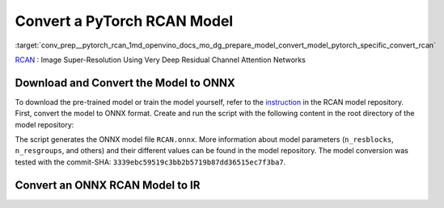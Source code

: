 .. index:: pair: page; Convert a PyTorch RCAN Model
.. _conv_prep__pytorch_rcan:

.. meta::
   :description: This tutorial demonstrates how to convert a RCAN model
                 from Pytorch to the OpenVINO Intermediate Representation.
   :keywords: Model Optimizer, tutorial, convert a model, model conversion, 
              --input_model, --input_model parameter, command-line parameter, 
              OpenVINO™ toolkit, deep learning inference, OpenVINO Intermediate 
              Representation, Pytorch, RCAN, RCAN model, pre-trained model, 
              convert a model to OpenVINO IR

Convert a PyTorch RCAN Model
============================

:target:`conv_prep__pytorch_rcan_1md_openvino_docs_mo_dg_prepare_model_convert_model_pytorch_specific_convert_rcan` 

`RCAN <https://github.com/yulunzhang/RCAN>`__ : Image Super-Resolution Using Very Deep Residual Channel Attention Networks

Download and Convert the Model to ONNX
~~~~~~~~~~~~~~~~~~~~~~~~~~~~~~~~~~~~~~

To download the pre-trained model or train the model yourself, refer to the `instruction <https://github.com/yulunzhang/RCAN/blob/master/README.md>`__ in the RCAN model repository. First, convert the model to ONNX format. Create and run the script with the following content in the root directory of the model repository:

.. ref-code-block:: cpp

   from argparse import Namespace

   import torch

   from RCAN_TestCode.code.model.rcan import RCAN

   config = Namespace(n_feats=64, n_resblocks=4, n_resgroups=2, reduction=16, scale=[2], data_train='DIV2K', res_scale=1,
                      n_colors=3, rgb_range=255)
   net = RCAN(config)
   net.eval()
   dummy_input = torch.randn(1, 3, 360, 640)
   torch.onnx.export(net, dummy_input, 'RCAN.onnx')

The script generates the ONNX model file ``RCAN.onnx``. More information about model parameters (``n_resblocks``, ``n_resgroups``, and others) and their different values can be found in the model repository. The model conversion was tested with the commit-SHA: ``3339ebc59519c3bb2b5719b87dd36515ec7f3ba7``.

Convert an ONNX RCAN Model to IR
~~~~~~~~~~~~~~~~~~~~~~~~~~~~~~~~

.. ref-code-block:: cpp

   mo --input_model RCAN.onnx

